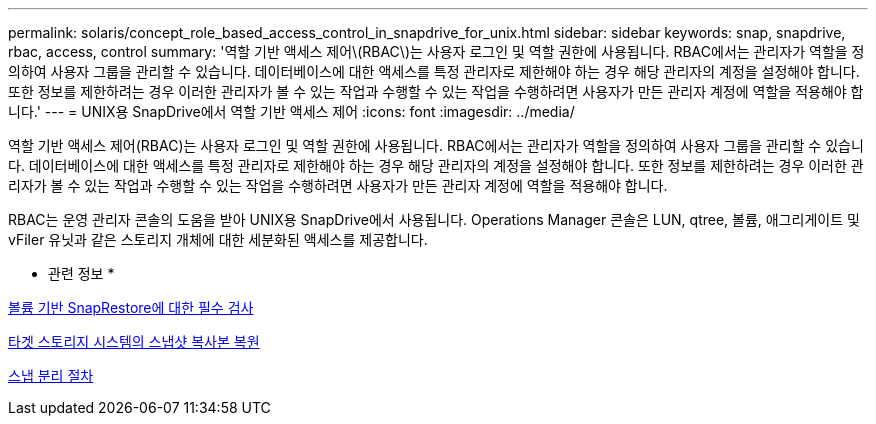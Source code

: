 ---
permalink: solaris/concept_role_based_access_control_in_snapdrive_for_unix.html 
sidebar: sidebar 
keywords: snap, snapdrive, rbac, access, control 
summary: '역할 기반 액세스 제어\(RBAC\)는 사용자 로그인 및 역할 권한에 사용됩니다. RBAC에서는 관리자가 역할을 정의하여 사용자 그룹을 관리할 수 있습니다. 데이터베이스에 대한 액세스를 특정 관리자로 제한해야 하는 경우 해당 관리자의 계정을 설정해야 합니다. 또한 정보를 제한하려는 경우 이러한 관리자가 볼 수 있는 작업과 수행할 수 있는 작업을 수행하려면 사용자가 만든 관리자 계정에 역할을 적용해야 합니다.' 
---
= UNIX용 SnapDrive에서 역할 기반 액세스 제어
:icons: font
:imagesdir: ../media/


[role="lead"]
역할 기반 액세스 제어(RBAC)는 사용자 로그인 및 역할 권한에 사용됩니다. RBAC에서는 관리자가 역할을 정의하여 사용자 그룹을 관리할 수 있습니다. 데이터베이스에 대한 액세스를 특정 관리자로 제한해야 하는 경우 해당 관리자의 계정을 설정해야 합니다. 또한 정보를 제한하려는 경우 이러한 관리자가 볼 수 있는 작업과 수행할 수 있는 작업을 수행하려면 사용자가 만든 관리자 계정에 역할을 적용해야 합니다.

RBAC는 운영 관리자 콘솔의 도움을 받아 UNIX용 SnapDrive에서 사용됩니다. Operations Manager 콘솔은 LUN, qtree, 볼륨, 애그리게이트 및 vFiler 유닛과 같은 스토리지 개체에 대한 세분화된 액세스를 제공합니다.

* 관련 정보 *

xref:concept_mandatory_checks_for_volume_based_snaprestore.adoc[볼륨 기반 SnapRestore에 대한 필수 검사]

xref:concept_restoring_snapshotcopies_ona_destination_storagesystem.adoc[타겟 스토리지 시스템의 스냅샷 복사본 복원]

xref:concept_snap_disconnect_procedure.adoc[스냅 분리 절차]
